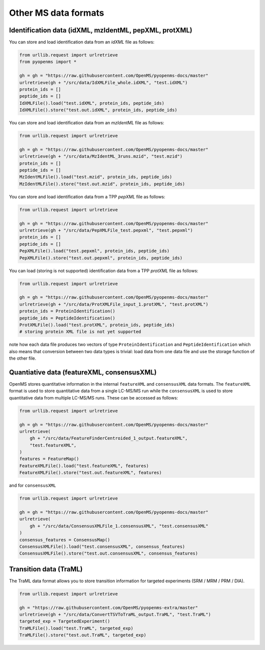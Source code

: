 Other MS data formats
=======================

Identification data (idXML, mzIdentML, pepXML, protXML)
-------------------------------------------------------

You can store and load identification data from an `idXML` file as follows:

.. code-block:: python

    from urllib.request import urlretrieve
    from pyopenms import *

    gh = gh = "https://raw.githubusercontent.com/OpenMS/pyopenms-docs/master"
    urlretrieve(gh + "/src/data/IdXMLFile_whole.idXML", "test.idXML")
    protein_ids = []
    peptide_ids = []
    IdXMLFile().load("test.idXML", protein_ids, peptide_ids)
    IdXMLFile().store("test.out.idXML", protein_ids, peptide_ids)

You can store and load identification data from an `mzIdentML` file as follows:

.. code-block:: python

    from urllib.request import urlretrieve

    gh = gh = "https://raw.githubusercontent.com/OpenMS/pyopenms-docs/master"
    urlretrieve(gh + "/src/data/MzIdentML_3runs.mzid", "test.mzid")
    protein_ids = []
    peptide_ids = []
    MzIdentMLFile().load("test.mzid", protein_ids, peptide_ids)
    MzIdentMLFile().store("test.out.mzid", protein_ids, peptide_ids)
..  # alternatively: -- dont do this, doesnt work
    identifications = Identification()
    MzIdentMLFile().load("test.mzid", identifications)

You can store and load identification data from a TPP `pepXML` file as follows:

.. code-block:: python

    from urllib.request import urlretrieve

    gh = gh = "https://raw.githubusercontent.com/OpenMS/pyopenms-docs/master"
    urlretrieve(gh + "/src/data/PepXMLFile_test.pepxml", "test.pepxml")
    protein_ids = []
    peptide_ids = []
    PepXMLFile().load("test.pepxml", protein_ids, peptide_ids)
    PepXMLFile().store("test.out.pepxml", protein_ids, peptide_ids)


You can load (storing is not supported) identification data from a TPP `protXML` file as follows:

.. code-block:: python

    from urllib.request import urlretrieve

    gh = gh = "https://raw.githubusercontent.com/OpenMS/pyopenms-docs/master"
    urlretrieve(gh + "/src/data/ProtXMLFile_input_1.protXML", "test.protXML")
    protein_ids = ProteinIdentification()
    peptide_ids = PeptideIdentification()
    ProtXMLFile().load("test.protXML", protein_ids, peptide_ids)
    # storing protein XML file is not yet supported
..    ProtXMLFile().store("test.out.protXML", protein_ids, peptide_ids, "doc_id_42")


note how each data file produces two vectors of type ``ProteinIdentification``
and ``PeptideIdentification`` which also means that conversion between two data
types is trivial: load data from one data file and use the storage function of
the other file.

Quantiative data (featureXML, consensusXML)
-------------------------------------------------------

OpenMS stores quantitative information in the internal ``featureXML`` and
``consensusXML`` data formats. The ``featureXML`` format is used to store
quantitative data from a single LC-MS/MS run while the ``consensusXML`` is used
to store quantitative data from multiple LC-MS/MS runs. These can be accessed
as follows:

.. code-block:: python

    from urllib.request import urlretrieve

    gh = gh = "https://raw.githubusercontent.com/OpenMS/pyopenms-docs/master"
    urlretrieve(
        gh + "/src/data/FeatureFinderCentroided_1_output.featureXML",
        "test.featureXML",
    )
    features = FeatureMap()
    FeatureXMLFile().load("test.featureXML", features)
    FeatureXMLFile().store("test.out.featureXML", features)

and for ``consensusXML``

.. code-block:: python

    from urllib.request import urlretrieve

    gh = gh = "https://raw.githubusercontent.com/OpenMS/pyopenms-docs/master"
    urlretrieve(
        gh + "/src/data/ConsensusXMLFile_1.consensusXML", "test.consensusXML"
    )
    consensus_features = ConsensusMap()
    ConsensusXMLFile().load("test.consensusXML", consensus_features)
    ConsensusXMLFile().store("test.out.consensusXML", consensus_features)


.. PyOpenMS also also supports mzQuantML, however this format is currently work in
.. progress and should not be considered stable.
.. 
.. .. code-block:: python
.. 
..     msquant = MSQuantifications()
..     msquant.addConsensusMap(consensus_features)
..     MzQuantMLFile().store("file.mzquant", msquant)
..

Transition data (TraML)
-------------------------------------------------------

The TraML data format allows you to store transition information for targeted
experiments (SRM / MRM / PRM / DIA).

.. code-block:: python

    from urllib.request import urlretrieve

    gh = "https://raw.githubusercontent.com/OpenMS/pyopenms-extra/master"
    urlretrieve(gh + "/src/data/ConvertTSVToTraML_output.TraML", "test.TraML")
    targeted_exp = TargetedExperiment()
    TraMLFile().load("test.TraML", targeted_exp)
    TraMLFile().store("test.out.TraML", targeted_exp)

